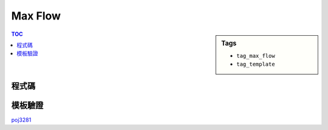 ###################################################
Max Flow
###################################################

.. sidebar:: Tags

    - ``tag_max_flow``
    - ``tag_template``

.. contents:: TOC
    :depth: 2

************************
程式碼
************************

.. code-block:: cpp
    :linenos:

    struct Edge {
        int to, cap, rev;
    };

    const int INF = 0x3f3f3f3f;
    const int MAX_V = 400 + 10;
    vector<Edge> g[MAX_V];
    int level[MAX_V];
    int iter[MAX_V];

    void add_edge(int u, int v, int cap) {
        g[u].push_back((Edge){v, cap, (int)g[v].size()});
        g[v].push_back((Edge){u, 0, (int)g[u].size() - 1});
    }

    void bfs(int s) {
        memset(level, -1, sizeof(level));
        queue<int> q;

        level[s] = 0;
        q.push(s);

        while (!q.empty()) {
            int v = q.front(); q.pop();
            for (size_t i = 0; i < g[v].size(); i++) {
                const Edge& e = g[v][i];
                if (e.cap > 0 && level[e.to] < 0) {
                    level[e.to] = level[v] + 1;
                    q.push(e.to);
                }
            }
        }
    }

    int dfs(int v, int t, int f) {
        if (v == t) return f;
        for (size_t i = iter[v]; i < g[v].size(); i++) {
            Edge& e = g[v][i];
            if (e.cap > 0 && level[v] < level[e.to]) {
                int d = dfs(e.to, t, min(f, e.cap));
                if (d > 0) {
                    e.cap -= d;
                    g[e.to][e.rev].cap += d;
                    return d;
                }
            }
        }
        return 0;
    }

    int max_flow(int s, int t) { // dinic
        int flow = 0;
        for (;;) {
            bfs(s);
            if (level[t] < 0) return flow;
            memset(iter, 0, sizeof(iter));
            int f;
            while ((f = dfs(s, t, INF)) > 0) {
                flow += f;
            }
        }
    }

************************
模板驗證
************************

`poj3281 <http://codepad.org/ORsFCVIN>`_
